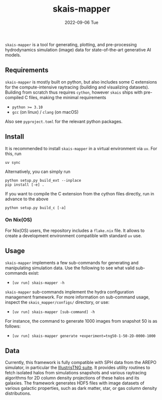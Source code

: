 #+AUTHOR: phdenzel
#+TITLE: skais-mapper
#+DATE: 2022-09-06 Tue
#+OPTIONS: author:nil title:t date:nil timestamp:nil toc:nil num:nil \n:nil

~skais-mapper~ is a tool for generating, plotting, and pre-processing
hydrodynamics simulation (image) data for state-of-the-art generative
AI models.


** Requirements

~skais-mapper~ is mostly built on python, but also includes some C
extensions for the compute-intensive raytracing (building and
visualizing datasets).  Building from scratch thus requires ~cython~,
however ~skais~ ships with pre-compiled C files, making the minimal
requirements

- ~python >= 3.10~
- ~gcc~ (on linux) / ~clang~ (on macOS)

Also see ~pyproject.toml~ for the relevant python packages.


** Install

It is recommended to install ~skais-mapper~ in a virtual environment via ~uv~. For
this, run

#+begin_src shell
  uv sync
#+end_src

Alternatively, you can simply run

#+begin_src shell
  python setup.py build_ext --inplace
  pip install [-e] .
#+end_src

If you want to compile the C extension from the cython files directly,
run in advance to the above

#+begin_src shell
  python setup.py build_c [-a]
#+end_src 


*** On Nix(OS)

For Nix(OS) users, the repository includes a ~flake.nix~ file. It
allows to create a development environment compatible with standard
~uv~ use.


** Usage

~skais-mapper~ implements a few sub-commands for generating and
manipulating simulation data.  Use the following to see what valid
sub-commands exist:
- ~[uv run] skais-mapper -h~

~skais-mapper~ sub-commands implement the hydra configuration
management framework. For more information on sub-command usage,
inspect the ~skais_mapper/configs/~ directory, or use:
- ~[uv run] skais-mapper [sub-command] -h~

For instance, the command to generate 1000 images from snapshot 50 is
as follows:
- ~[uv run] skais-mapper generate +experiment=tng50-1-50-2D-0000-1000~

** Data

Currently, this framework is fully compatible with SPH data from the
AREPO simulator, in particular the [[https://www.tng-project.org/data/][IllustrisTNG suite]].  It provides
utility routines to fetch isolated halos from simulations snapshots
and various raytracing algorithms for 2D column density projections of
these halos and its galaxies.  The framework generates HDF5 files with
image datasets of various galactic properties, such as dark matter,
star, or gas column density distributions.
